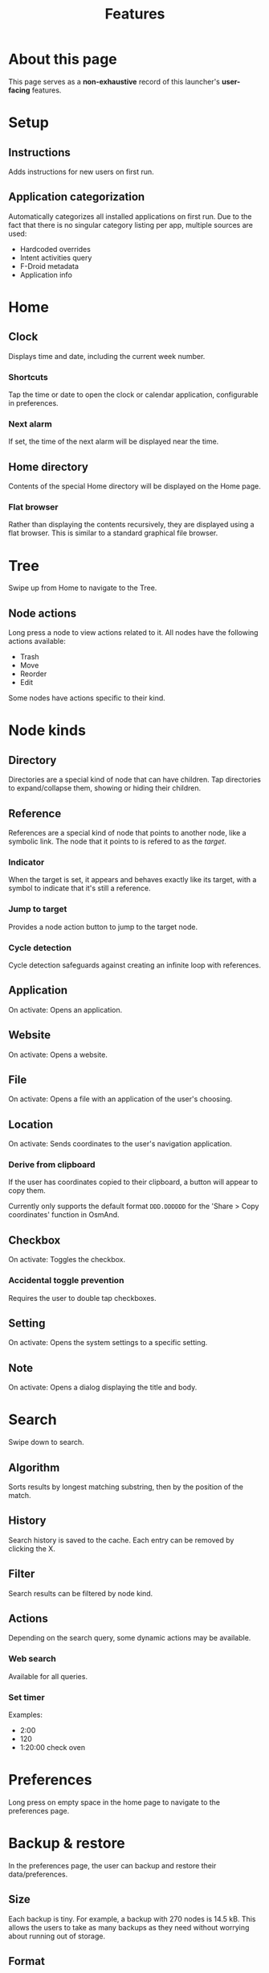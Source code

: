 #+TITLE: Features

* About this page

This page serves as a *non-exhaustive* record of this launcher's
*user-facing* features.

* Setup

** Instructions

Adds instructions for new users on first run.

** Application categorization

Automatically categorizes all installed applications on first run. Due
to the fact that there is no singular category listing per app,
multiple sources are used:

- Hardcoded overrides
- Intent activities query
- F-Droid metadata
- Application info

* Home

** Clock

Displays time and date, including the current week number.

*** Shortcuts

Tap the time or date to open the clock or calendar application,
configurable in preferences.

*** Next alarm

If set, the time of the next alarm will be displayed near the time.

** Home directory

Contents of the special Home directory will be displayed on the Home
page.

*** Flat browser

Rather than displaying the contents recursively, they are displayed
using a flat browser. This is similar to a standard graphical file
browser.

* Tree

Swipe up from Home to navigate to the Tree.

** Node actions

Long press a node to view actions related to it. All nodes have the
following actions available:

- Trash
- Move
- Reorder
- Edit

Some nodes have actions specific to their kind.

* Node kinds

** Directory

Directories are a special kind of node that can have children. Tap
directories to expand/collapse them, showing or hiding their children.

** Reference

References are a special kind of node that points to another node,
like a symbolic link. The node that it points to is refered to as the
/target/.

*** Indicator

When the target is set, it appears and behaves exactly like its
target, with a symbol to indicate that it's still a reference.

*** Jump to target

Provides a node action button to jump to the target node.

*** Cycle detection

Cycle detection safeguards against creating an infinite loop with
references.

** Application

On activate: Opens an application.

** Website

On activate: Opens a website.

** File

On activate: Opens a file with an application of the user's choosing.

** Location

On activate: Sends coordinates to the user's navigation application.

*** Derive from clipboard

If the user has coordinates copied to their clipboard, a button will
appear to copy them.

Currently only supports the default format ~DDD.DDDDDD~ for the 'Share
> Copy coordinates' function in OsmAnd.

** Checkbox

On activate: Toggles the checkbox.

*** Accidental toggle prevention

Requires the user to double tap checkboxes.

** Setting

On activate: Opens the system settings to a specific setting.

** Note

On activate: Opens a dialog displaying the title and body.

* Search

Swipe down to search. 

** Algorithm

Sorts results by longest matching substring, then by the position of
the match.

** History

Search history is saved to the cache. Each entry can be removed by
clicking the X.

** Filter

Search results can be filtered by node kind.

** Actions

Depending on the search query, some dynamic actions may be available.

*** Web search

Available for all queries.

*** Set timer

Examples:

- 2:00
- 120
- 1:20:00 check oven

* Preferences

Long press on empty space in the home page to navigate to the
preferences page.

* Backup & restore

In the preferences page, the user can backup and restore their
data/preferences.

** Size

Each backup is tiny. For example, a backup with 270 nodes is
14.5 kB. This allows the users to take as many backups as they need
without worrying about running out of storage.

** Format

The database and preferences store are added to an archive along with
a metadata file.

